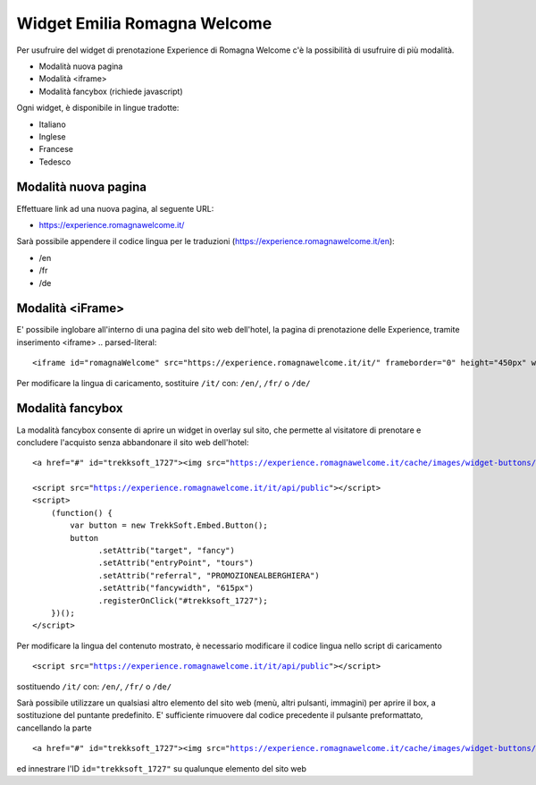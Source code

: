 Widget Emilia Romagna Welcome
========

Per usufruire del widget di prenotazione Experience di Romagna Welcome c'è la possibilità di usufruire di più modalità.

- Modalità nuova pagina 
- Modalità <iframe>
- Modalità fancybox (richiede javascript)

Ogni widget, è disponibile in lingue tradotte:

- Italiano
- Inglese
- Francese
- Tedesco

Modalità nuova pagina
----------
Effettuare link ad una nuova pagina, al seguente URL:

- https://experience.romagnawelcome.it/

Sarà possibile appendere il codice lingua per le traduzioni (https://experience.romagnawelcome.it/en): 

- /en
- /fr
- /de

Modalità <iFrame>
----------
E' possibile inglobare all'interno di una pagina del sito web dell'hotel, la pagina di prenotazione delle Experience, tramite inserimento <iframe>
.. parsed-literal::
        <iframe id="romagnaWelcome" src="https://experience.romagnawelcome.it/it/" frameborder="0" height="450px" width="100%"></iframe>
Per modificare la lingua di caricamento, sostituire ``/it/`` con:  ``/en/``, ``/fr/`` o ``/de/``

Modalità fancybox
----------
La modalità fancybox consente di aprire un widget in overlay sul sito, che permette al visitatore di prenotare e concludere l'acquisto senza abbandonare il sito web dell'hotel:

.. parsed-literal::
        <a href="#" id="trekksoft_1727"><img src="https://experience.romagnawelcome.it/cache/images/widget-buttons/eyJsYWJlbCI6Ilwvd2lkZ2V0XC9ib29rLWJ1dHRvbi5wbmciLCJjYXB0aW9uIjoiQWNxdWlzdGEgbGUgRXhwZXJpZW5jZSBkaSBSb21hZ25hV2VsY29tZSIsImZvcmVDb2xvciI6IiNmZmZmZmYiLCJiYWNrQ29sb3IiOiIjZjU3YzAwIn0=.png" alt="Acquista le Experience di RomagnaWelcome" title="Acquista le Experience di RomagnaWelcome" border="0" /></a>

        <script src="https://experience.romagnawelcome.it/it/api/public"></script>
        <script>
            (function() {
                var button = new TrekkSoft.Embed.Button();
                button
                      .setAttrib("target", "fancy")
                      .setAttrib("entryPoint", "tours")
                      .setAttrib("referral", "PROMOZIONEALBERGHIERA")
                      .setAttrib("fancywidth", "615px")
                      .registerOnClick("#trekksoft_1727");
            })();
        </script>        

Per modificare la lingua del contenuto mostrato, è necessario modificare il codice lingua nello script di caricamento

.. parsed-literal::
        <script src="https://experience.romagnawelcome.it/it/api/public"></script>
sostituendo ``/it/`` con:  ``/en/``, ``/fr/`` o ``/de/``

Sarà possibile utilizzare un qualsiasi altro elemento del sito web (menù, altri pulsanti, immagini) per aprire il box, a sostituzione del puntante predefinito. E' sufficiente rimuovere dal codice precedente il pulsante preformattato, cancellando la parte

.. parsed-literal::
        <a href="#" id="trekksoft_1727"><img src="https://experience.romagnawelcome.it/cache/images/widget-buttons/eyJsYWJlbCI6Ilwvd2lkZ2V0XC9ib29rLWJ1dHRvbi5wbmciLCJjYXB0aW9uIjoiQWNxdWlzdGEgbGUgRXhwZXJpZW5jZSBkaSBSb21hZ25hV2VsY29tZSIsImZvcmVDb2xvciI6IiNmZmZmZmYiLCJiYWNrQ29sb3IiOiIjZjU3YzAwIn0=.png" alt="Acquista le Experience di RomagnaWelcome" title="Acquista le Experience di RomagnaWelcome" border="0" /></a>

ed innestrare l'ID ``id="trekksoft_1727"`` su qualunque elemento del sito web

